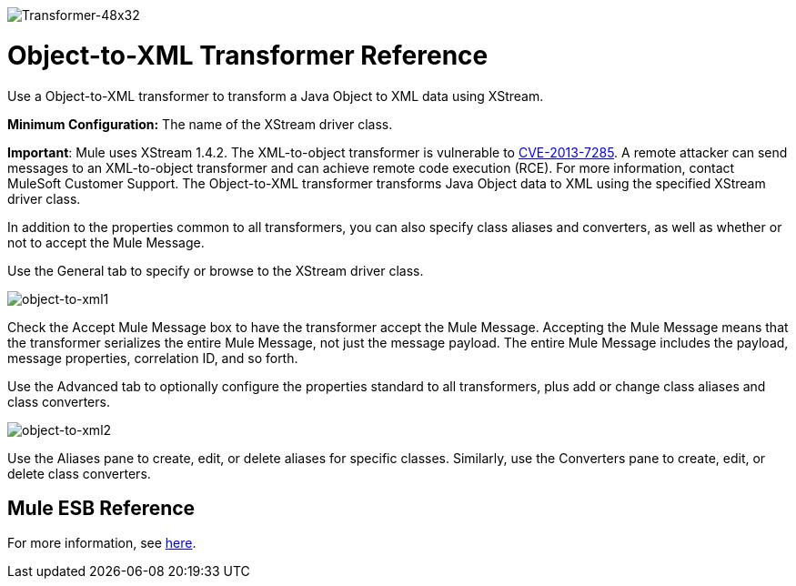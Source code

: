 image:Transformer-48x32.png[Transformer-48x32]

= Object-to-XML Transformer Reference

Use a Object-to-XML transformer to transform a Java Object to XML data using XStream.

*Minimum Configuration:* The name of the XStream driver class.

*Important*: Mule uses XStream 1.4.2. The XML-to-object transformer is vulnerable to link:http://www.securityfocus.com/bid/64760/info[CVE-2013-7285]. A remote attacker can send messages to an XML-to-object transformer and can achieve remote code execution (RCE). For more information, contact MuleSoft Customer Support.
The Object-to-XML transformer transforms Java Object data to XML using the specified XStream driver class.

In addition to the properties common to all transformers, you can also specify class aliases and converters, as well as whether or not to accept the Mule Message.

Use the General tab to specify or browse to the XStream driver class.

image:object-to-xml1.png[object-to-xml1]

Check the Accept Mule Message box to have the transformer accept the Mule Message. Accepting the Mule Message means that the transformer serializes the entire Mule Message, not just the message payload. The entire Mule Message includes the payload, message properties, correlation ID, and so forth.

Use the Advanced tab to optionally configure the properties standard to all transformers, plus add or change class aliases and class converters.

image:object-to-xml2.png[object-to-xml2]

Use the Aliases pane to create, edit, or delete aliases for specific classes. Similarly, use the Converters pane to create, edit, or delete class converters.

== Mule ESB Reference

For more information, see link:xmlobject-transformers[here].

